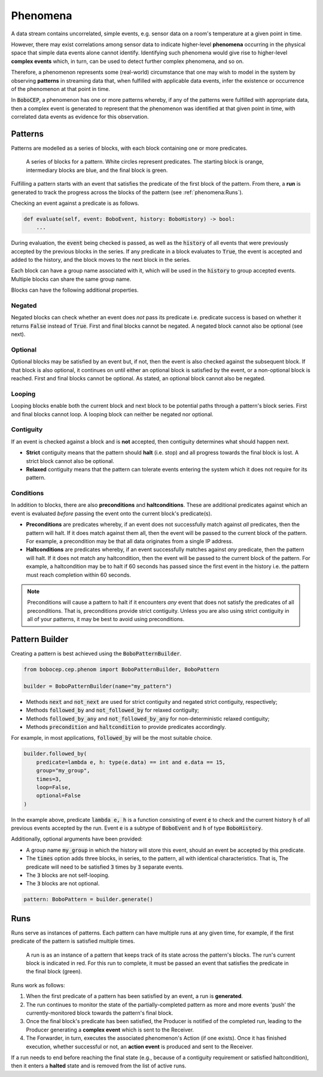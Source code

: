 Phenomena
*********

A data stream contains uncorrelated, simple events, e.g. sensor data on a
room's temperature at a given point in time.

However, there may exist correlations among sensor data to indicate
higher-level **phenomena** occurring in the physical space that simple data
events alone cannot identify.
Identifying such phenomena would give rise to higher-level **complex events**
which, in turn, can be used to detect further complex phenomena, and so on.

Therefore, a phenomenon represents some (real-world) circumstance that one
may wish to model in the system by observing **patterns** in streaming data
that, when fulfilled with applicable data events, infer the existence or
occurrence of the phenomenon at that point in time.

In :code:`BoboCEP`, a phenomenon has one or more patterns whereby, if any of
the patterns were fulfilled with appropriate data, then a complex event is
generated to represent that the phenomenon was identified at that given
point in time, with correlated data events as evidence for this observation.


Patterns
========

Patterns are modelled as a series of blocks, with each block containing one
or more predicates.

.. figure:: ./_static/img/patterns.png
   :alt: Patterns

   A series of blocks for a pattern.
   White circles represent predicates.
   The starting block is orange, intermediary blocks are blue, and the final
   block is green.

Fulfilling a pattern starts with an event that satisfies the predicate of
the first block of the pattern.
From there, a **run** is generated to track the progress
across the blocks of the pattern (see :ref:`phenomena:Runs`).

Checking an event against a predicate is as follows.

.. code:: python

    def evaluate(self, event: BoboEvent, history: BoboHistory) -> bool:
        ...

During evaluation, the :code:`event` being checked is passed, as well as the
:code:`history` of all events that were previously accepted by the previous
blocks in the series.
If any predicate in a block evaluates to :code:`True`, the event is
accepted and added to the history, and the block moves to the next block in
the series.

Each block can have a group name associated with it, which will be used in
the :code:`history` to group accepted events. Multiple blocks can share
the same group name.

Blocks can have the following additional properties.


Negated
-------

Negated blocks can check whether an event does *not* pass its predicate
i.e. predicate success is based on whether it returns :code:`False`
instead of :code:`True`.
First and final blocks cannot be negated.
A negated block cannot also be optional (see next).


Optional
--------

Optional blocks may be satisfied by an event but, if not, then the
event is also checked against the subsequent block. If that block is also
optional, it continues on until either an optional block is satisfied by the
event, or a non-optional block is reached.
First and final blocks cannot be optional.
As stated, an optional block cannot also be negated.


Looping
-------

Looping blocks enable both the current block and next block to be
potential paths through a pattern's block series.
First and final blocks cannot loop.
A looping block can neither be negated nor optional.


Contiguity
----------

If an event is checked against a block and is **not** accepted, then
contiguity determines what should happen next.

- **Strict** contiguity means that the pattern should **halt** (i.e. stop) and
  all progress towards the final block is lost.
  A strict block cannot also be optional.

- **Relaxed** contiguity means that the pattern can tolerate events entering
  the system which it does not require for its pattern.


Conditions
----------

In addition to blocks, there are also **preconditions** and **haltconditions**.
These are additional predicates against which an event is evaluated *before*
passing the event onto the current block's predicate(s).

- **Preconditions** are predicates whereby, if an event does not successfully
  match against *all* predicates, then the pattern will halt. If it does match
  against them all, then the event will be passed to the current block of
  the pattern.
  For example, a precondition may be that all data originates from a single
  IP address.

- **Haltconditions** are predicates whereby, if an event successfully matches
  against *any* predicate, then the pattern will halt. If it does not match
  any haltcondition, then the event will be passed to the current block of
  the pattern.
  For example, a haltcondition may be to halt if 60 seconds has passed since
  the first event in the history i.e. the pattern must reach completion
  within 60 seconds.


.. note::
    Preconditions will cause a pattern to halt if it encounters *any*
    event that does not satisfy the predicates of all preconditions.
    That is, preconditions provide strict contiguity.
    Unless you are also using strict contiguity in all of your patterns,
    it may be best to avoid using preconditions.


Pattern Builder
===============

Creating a pattern is best achieved using the :code:`BoboPatternBuilder`.


.. code:: python

    from bobocep.cep.phenom import BoboPatternBuilder, BoboPattern

    builder = BoboPatternBuilder(name="my_pattern")


- Methods :code:`next` and :code:`not_next` are used for strict contiguity
  and negated strict contiguity, respectively;
- Methods :code:`followed_by` and :code:`not_followed_by` for relaxed
  contiguity;
- Methods :code:`followed_by_any` and :code:`not_followed_by_any` for
  non-deterministic relaxed contiguity;
- Methods :code:`precondition` and :code:`haltcondition` to provide
  predicates accordingly.

For example, in most applications, :code:`followed_by` will be the
most suitable choice.


.. code:: python

    builder.followed_by(
        predicate=lambda e, h: type(e.data) == int and e.data == 15,
        group="my_group",
        times=3,
        loop=False,
        optional=False
    )


In the example above, predicate :code:`lambda e, h` is a function consisting
of event :code:`e` to check and the current history :code:`h` of all previous
events accepted by the run.
Event :code:`e` is a subtype of :code:`BoboEvent` and :code:`h` of type
:code:`BoboHistory`.

Additionally, optional arguments have been provided:

- A group name :code:`my_group` in which the history will store this event,
  should an event be accepted by this predicate.
- The :code:`times` option adds three blocks, in series, to the pattern,
  all with identical characteristics. That is, The predicate will need
  to be satisfied :code:`3` times by :code:`3` separate events.
- The :code:`3` blocks are not self-looping.
- The :code:`3` blocks are not optional.


.. code:: python

    pattern: BoboPattern = builder.generate()


Runs
====

Runs serve as instances of patterns.
Each pattern can have multiple runs at any given time, for example,
if the first predicate of the pattern is satisfied multiple times.

.. figure:: ./_static/img/runs.png
   :alt: Runs

   A run is as an instance of a pattern that keeps track of its state across
   the pattern's blocks.
   The run's current block is indicated in red.
   For this run to complete, it must be passed an event that satisfies the
   predicate in the final block (green).

Runs work as follows:

#. When the first predicate of a pattern has been satisfied by an event,
   a run is **generated**.

#. The run continues to monitor the state of the partially-completed pattern
   as more and more events 'push' the currently-monitored block towards
   the pattern's final block.

#. Once the final block's predicate has been satisfied, the Producer
   is notified of the completed run, leading to the Producer generating
   a **complex event** which is sent to the Receiver.

#. The Forwarder, in turn, executes the associated phenomenon's Action (if one
   exists). Once it has finished execution, whether successful or not,
   an **action event** is produced and sent to the Receiver.

If a run needs to end before reaching the final state (e.g., because of a
contiguity requirement or satisfied haltcondition), then it enters a
**halted** state and is removed from the list of active runs.

